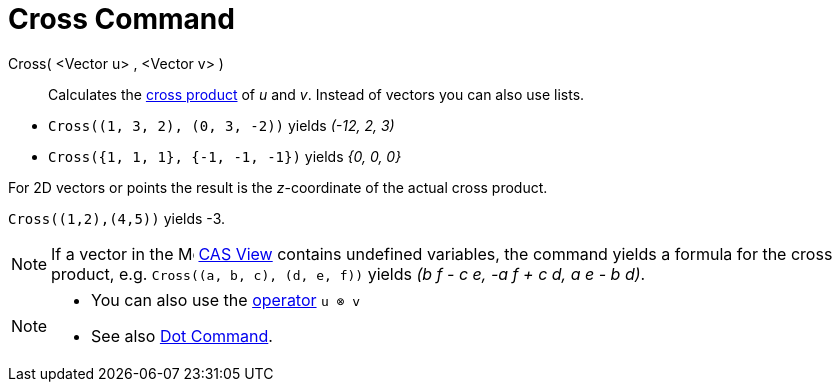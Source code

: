 = Cross Command
:page-en: commands/Cross
ifdef::env-github[:imagesdir: /en/modules/ROOT/assets/images]

Cross( <Vector u> , <Vector v> )::
  Calculates the https://en.wikipedia.org/wiki/Cross_product[cross product] of _u_ and _v_. Instead of vectors you can
  also use lists.

[EXAMPLE]
====

* `++Cross((1, 3, 2), (0, 3, -2))++` yields _(-12, 2, 3)_

* `++Cross({1, 1, 1}, {-1, -1, -1})++` yields _{0, 0, 0}_

====

For 2D vectors or points the result is the _z_-coordinate of the actual cross product.

[EXAMPLE]
====

`++Cross((1,2),(4,5))++` yields -3.

====

[NOTE]
====

If a vector in the image:16px-Menu_view_cas.svg.png[Menu view cas.svg,width=16,height=16] xref:/CAS_View.adoc[CAS View] contains undefined
variables, the command yields a formula for the cross product, e.g. `++Cross((a, b, c), (d, e, f))++` yields _(b f - c
e, -a f + c d, a e - b d)_.

====

[NOTE]
====

* You can also use the xref:/Predefined_Functions_and_Operators.adoc[operator] `++u ⊗ v++`
+
* See also xref:/commands/Dot.adoc[Dot Command].

====
